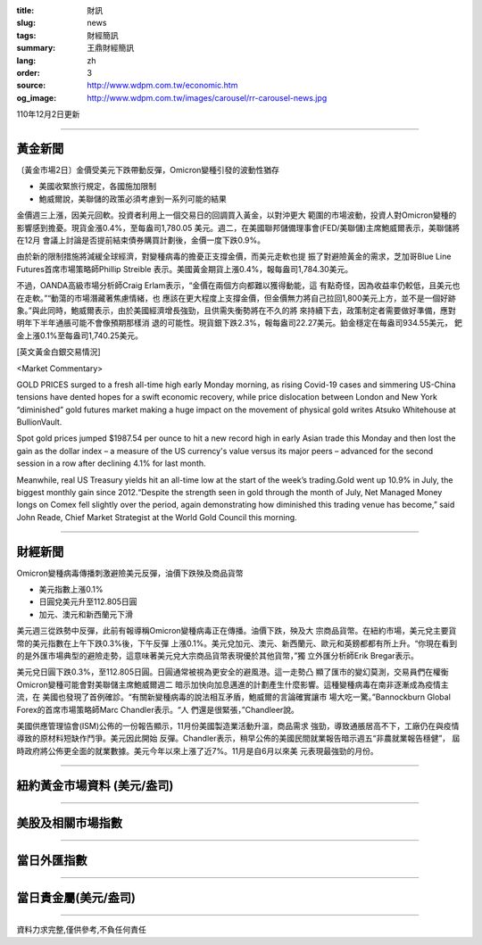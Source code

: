 :title: 財訊
:slug: news
:tags: 財經簡訊
:summary: 王鼎財經簡訊
:lang: zh
:order: 3
:source: http://www.wdpm.com.tw/economic.htm
:og_image: http://www.wdpm.com.tw/images/carousel/rr-carousel-news.jpg

110年12月2日更新

----

黃金新聞
++++++++

〔黃金市場2日〕金價受美元下跌帶動反彈，Omicron變種引發的波動性猶存

* 美國收緊旅行規定，各國施加限制
* 鮑威爾說，美聯儲的政策必須考慮到一系列可能的結果

金價週三上漲，因美元回軟。投資者利用上一個交易日的回調買入黃金，以對沖更大
範圍的市場波動，投資人對Omicron變種的影響感到擔憂。現貨金漲0.4%，至每盎司1,780.05
美元。週二，在美國聯邦儲備理事會(FED/美聯儲)主席鮑威爾表示，美聯儲將在12月
會議上討論是否提前結束債券購買計劃後，金價一度下跌0.9%。

由於新的限制措施將減緩全球經濟，對變種病毒的擔憂正支撐金價，而美元走軟也提
振了對避險黃金的需求，芝加哥Blue Line Futures首席市場策略師Phillip Streible
表示。美國黃金期貨上漲0.4%，報每盎司1,784.30美元。

不過，OANDA高級市場分析師Craig Erlam表示，“金價在兩個方向都難以獲得動能，這
有點奇怪，因為收益率仍較低，且美元也在走軟。”“動蕩的市場潛藏著焦慮情緒，也
應該在更大程度上支撐金價，但金價無力將自己拉回1,800美元上方，並不是一個好跡
象。”與此同時，鮑威爾表示，由於美國經濟增長強勁，且供需失衡勢將在不久的將
來持續下去，政策制定者需要做好準備，應對明年下半年通脹可能不會像預期那樣消
退的可能性。現貨銀下跌2.3%，報每盎司22.27美元。鉑金穩定在每盎司934.55美元，
鈀金上漲0.1%至每盎司1,740.25美元。







[英文黃金白銀交易情況]

<Market Commentary>

GOLD PRICES surged to a fresh all-time high early Monday morning, as 
rising Covid-19 cases and simmering US-China tensions have dented hopes 
for a swift economic recovery, while price dislocation between London and 
New York “diminished” gold futures market making a huge impact on the 
movement of physical gold writes Atsuko Whitehouse at BullionVault.
 
Spot gold prices jumped $1987.54 per ounce to hit a new record high in 
early Asian trade this Monday and then lost the gain as the dollar 
index – a measure of the US currency's value versus its major 
peers – advanced for the second session in a row after declining 4.1% 
for last month.
 
Meanwhile, real US Treasury yields hit an all-time low at the start of 
the week’s trading.Gold went up 10.9% in July, the biggest monthly gain 
since 2012.“Despite the strength seen in gold through the month of July, 
Net Managed Money longs on Comex fell slightly over the period, again 
demonstrating how diminished this trading venue has become,” said John 
Reade, Chief Market Strategist at the World Gold Council this morning.

----

財經新聞
++++++++
Omicron變種病毒傳播刺激避險美元反彈，油價下跌殃及商品貨幣

* 美元指數上漲0.1%
* 日圓兌美元升至112.805日圓
* 加元、澳元和新西蘭元下滑

美元週三從跌勢中反彈，此前有報導稱Omicron變種病毒正在傳播。油價下跌，殃及大
宗商品貨幣。在紐約市場，美元兌主要貨幣的美元指數在上午下跌0.3%後，下午反彈
上漲0.1%。美元兌加元、澳元、新西蘭元、歐元和英鎊都都有所上升。“你現在看到
的是外匯市場典型的避險走勢，這意味著美元兌大宗商品貨幣表現優於其他貨幣，”獨
立外匯分析師Erik Bregar表示。

美元兌日圓下跌0.3%，至112.805日圓。日圓通常被視為更安全的避風港。這一走勢凸
顯了匯市的變幻莫測，交易員們在權衡Omicron變種可能會對美聯儲主席鮑威爾週二
暗示加快向加息邁進的計劃產生什麼影響。這種變種病毒在南非逐漸成為疫情主流，在
美國也發現了首例確診。“有關新變種病毒的說法相互矛盾，鮑威爾的言論確實讓市
場大吃一驚。”Bannockburn Global Forex的首席市場策略師Marc Chandler表示。“人
們還是很緊張，”Chandleer說。

美國供應管理協會(ISM)公佈的一份報告顯示，11月份美國製造業活動升溫，商品需求
強勁，導致通脹居高不下，工廠仍在與疫情導致的原材料短缺作鬥爭。美元因此開始
反彈。Chandler表示，稍早公佈的美國民間就業報告暗示週五“非農就業報告穩健”，
屆時政府將公佈更全面的就業數據。美元今年以來上漲了近7%。11月是自6月以來美
元表現最強勁的月份。




            


----

紐約黃金市場資料 (美元/盎司)
++++++++++++++++++++++++++++

.. raw:: html

  <A HREF="http://www.kitco.com/connecting.html">
  <IMG SRC="http://www.kitconet.com/images/quotes_4b2.gif" BORDER="0" ALT="[Most Recent Quotes from www.kitco.com]">
  </A>

----

美股及相關市場指數
++++++++++++++++++

.. raw:: html

  <!-- TradingView Widget BEGIN -->
  <div class="tradingview-widget-container">
    <div class="tradingview-widget-container__widget"></div>
    <div class="tradingview-widget-copyright"><a href="https://tw.tradingview.com/markets/indices/" rel="noopener" target="_blank"><span class="blue-text">指數行情</span></a>由TradingView提供</div>
    <script type="text/javascript" src="https://s3.tradingview.com/external-embedding/embed-widget-market-quotes.js" async>
    {
    "title": "指數",
    "width": 770,
    "height": 450,
    "locale": "zh_TW",
    "symbolsGroups": [
      {
        "name": "美國和加拿大",
        "symbols": [
          {
            "name": "FOREXCOM:SPXUSD",
            "displayName": "標準普爾500"
          },
          {
            "name": "FOREXCOM:NSXUSD",
            "displayName": "納斯達克100指數"
          },
          {
            "name": "CME_MINI:ES1!",
            "displayName": "E-迷你 標普指數期貨"
          },
          {
            "name": "INDEX:DXY",
            "displayName": "美元指數"
          },
          {
            "name": "FOREXCOM:DJI",
            "displayName": "道瓊斯 30"
          }
        ]
      },
      {
        "name": "歐洲",
        "symbols": [
          {
            "name": "INDEX:SX5E",
            "displayName": "歐元藍籌50"
          },
          {
            "name": "FOREXCOM:UKXGBP",
            "displayName": "富時100"
          },
          {
            "name": "INDEX:DEU30",
            "displayName": "德國DAX指數"
          },
          {
            "name": "INDEX:CAC40",
            "displayName": "法國 CAC 40 指數"
          },
          {
            "name": "INDEX:SMI"
          }
        ]
      },
      {
        "name": "亞太",
        "symbols": [
          {
            "name": "INDEX:NKY",
            "displayName": "日經225"
          },
          {
            "name": "INDEX:HSI",
            "displayName": "恆生"
          },
          {
            "name": "BSE:SENSEX",
            "displayName": "印度孟買指數"
          },
          {
            "name": "BSE:BSE500"
          },
          {
            "name": "INDEX:KSIC",
            "displayName": "韓國Kospi綜合指數"
          }
        ]
      }
    ],
    "colorTheme": "light"
  }
    </script>
  </div>
  <!-- TradingView Widget END -->

----

當日外匯指數
++++++++++++

.. raw:: html

  <!-- TradingView Widget BEGIN -->
  <div class="tradingview-widget-container">
    <div class="tradingview-widget-container__widget"></div>
    <div class="tradingview-widget-copyright"><a href="https://tw.tradingview.com/markets/currencies/forex-cross-rates/" rel="noopener" target="_blank"><span class="blue-text">外匯匯率</span></a>由TradingView提供</div>
    <script type="text/javascript" src="https://s3.tradingview.com/external-embedding/embed-widget-forex-cross-rates.js" async>
    {
    "width": "100%",
    "height": "100%",
    "currencies": [
      "EUR",
      "USD",
      "JPY",
      "GBP",
      "CNY",
      "TWD"
    ],
    "isTransparent": false,
    "colorTheme": "light",
    "locale": "zh_TW"
  }
    </script>
  </div>
  <!-- TradingView Widget END -->

----

當日貴金屬(美元/盎司)
+++++++++++++++++++++

.. raw:: html 

  <A HREF="http://www.kitco.com/connecting.html">
  <IMG SRC="http://www.kitconet.com/images/quotes_7a.gif" BORDER="0" ALT="[Most Recent Quotes from www.kitco.com]">
  </A>

----

資料力求完整,僅供參考,不負任何責任
